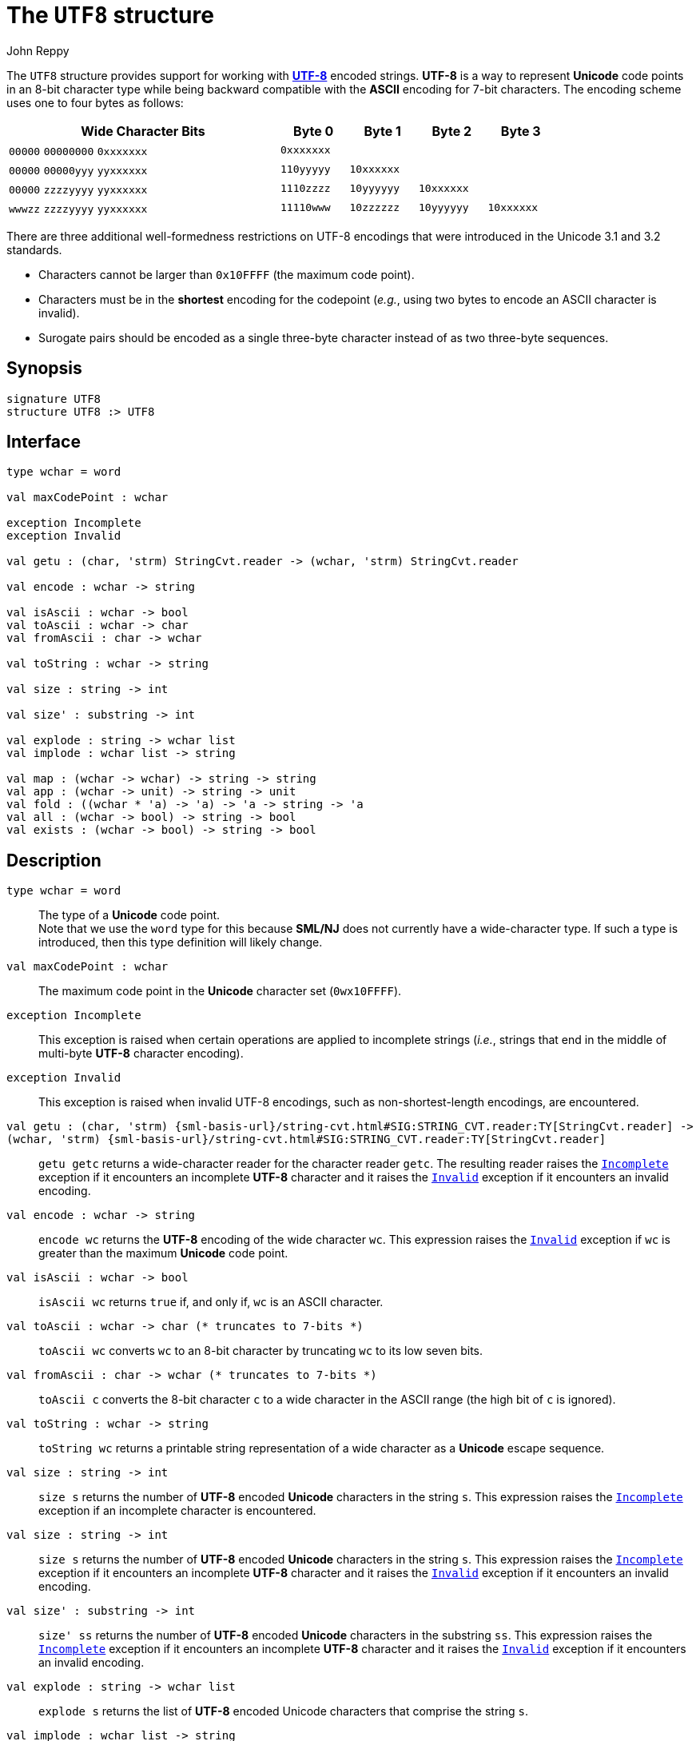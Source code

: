 = The `UTF8` structure
:Author: John Reppy
:Date: {release-date}
:stem: latexmath
:source-highlighter: pygments
:VERSION: {smlnj-version}

The `UTF8` structure provides support for working
with https://en.wikipedia.org/wiki/UTF-8[*UTF-8*]
encoded strings.  *UTF-8* is a way to represent *Unicode*
code points in an 8-bit character type while being backward
compatible with the *ASCII* encoding for 7-bit characters.
The encoding scheme uses one to four bytes as follows:

[cols="^4a,4*^1a",options="header",align="center",grid="rows",width="80%"]
|===
| Wide Character Bits           | Byte 0     | Byte 1     | Byte 2     | Byte 3
| `00000` `00000000` `0xxxxxxx` | `0xxxxxxx` |            |            |
| `00000` `00000yyy` `yyxxxxxx` | `110yyyyy` | `10xxxxxx` |            |
| `00000` `zzzzyyyy` `yyxxxxxx` | `1110zzzz` | `10yyyyyy` | `10xxxxxx` |
| `wwwzz` `zzzzyyyy` `yyxxxxxx` | `11110www` | `10zzzzzz` | `10yyyyyy` | `10xxxxxx`
|===

There are three additional well-formedness restrictions on UTF-8 encodings
that were introduced in the Unicode 3.1 and 3.2 standards.
--
* Characters cannot be larger than `0x10FFFF` (the maximum code point).
* Characters must be in the **shortest** encoding for the codepoint (_e.g._,
  using two bytes to encode an ASCII character is invalid).
* Surogate pairs should be encoded as a single three-byte character instead of
  as two three-byte sequences.
--

== Synopsis

[source,sml]
------------
signature UTF8
structure UTF8 :> UTF8
------------

== Interface

[source,sml]
------------
type wchar = word

val maxCodePoint : wchar

exception Incomplete
exception Invalid

val getu : (char, 'strm) StringCvt.reader -> (wchar, 'strm) StringCvt.reader

val encode : wchar -> string

val isAscii : wchar -> bool
val toAscii : wchar -> char
val fromAscii : char -> wchar

val toString : wchar -> string

val size : string -> int

val size' : substring -> int

val explode : string -> wchar list
val implode : wchar list -> string

val map : (wchar -> wchar) -> string -> string
val app : (wchar -> unit) -> string -> unit
val fold : ((wchar * 'a) -> 'a) -> 'a -> string -> 'a
val all : (wchar -> bool) -> string -> bool
val exists : (wchar -> bool) -> string -> bool
------------

== Description

`[.kw]#type# wchar = word`::
  The type of a *Unicode* code point. +
  Note that we use the `word` type for this because *SML/NJ* does not currently
  have a wide-character type.  If such a type is introduced, then this type
  definition will likely change.

`[.kw]#val# maxCodePoint : wchar`::
  The maximum code point in the *Unicode* character set (`0wx10FFFF`).

[[exn:Incomplete]]
`[.kw]#exception# Incomplete`::
  This exception is raised when certain operations are applied to incomplete
  strings (_i.e._, strings that end in the middle of multi-byte *UTF-8* character
  encoding).

[[exn:Invalid]]
`[.kw]#exception# Invalid`::
  This exception is raised when invalid UTF-8 encodings, such as
  non-shortest-length encodings, are encountered.

`[.kw]#val# getu : (char, 'strm) {sml-basis-url}/string-cvt.html#SIG:STRING_CVT.reader:TY[StringCvt.reader] \-> (wchar, 'strm) {sml-basis-url}/string-cvt.html#SIG:STRING_CVT.reader:TY[StringCvt.reader]`::
  `getu getc` returns a wide-character reader for the character reader `getc`.
  The resulting reader raises the xref:#exn:Incomplete[`Incomplete`] exception
  if it encounters an incomplete *UTF-8* character and it raises the
  xref:#exn:Invalid[`Invalid`] exception if it encounters an invalid encoding.

`[.kw]#val# encode : wchar \-> string`::
  `encode wc` returns the *UTF-8* encoding of the wide character `wc`.
  This expression raises the
  xref:#exn:Invalid[`Invalid`] exception if `wc` is greater than the
  maximum *Unicode* code point.

`[.kw]#val# isAscii : wchar \-> bool`::
  `isAscii wc` returns `true` if, and only if, `wc` is an ASCII character.

`[.kw]#val# toAscii : wchar \-> char		(* truncates to 7-bits *)`::
  `toAscii wc` converts `wc` to an 8-bit character by truncating `wc`
  to its low seven bits.

`[.kw]#val# fromAscii : char \-> wchar	(* truncates to 7-bits *)`::
  `toAscii c` converts the 8-bit character `c` to a wide character in
  the ASCII range (the high bit of `c` is ignored).

`[.kw]#val# toString : wchar \-> string`::
  `toString wc` returns a printable string representation of a wide character
  as a *Unicode* escape sequence.

`[.kw]#val# size : string \-> int`::
  `size s` returns the number of *UTF-8* encoded *Unicode* characters
  in the string `s`.  This expression raises the
  xref:#exn:Incomplete[`Incomplete`] exception if an incomplete
  character is encountered.

`[.kw]#val# size : string \-> int`::
  `size s` returns the number of *UTF-8* encoded *Unicode* characters
  in the string `s`.  This expression raises the
  xref:#exn:Incomplete[`Incomplete`] exception
  if it encounters an incomplete *UTF-8* character and it raises the
  xref:#exn:Invalid[`Invalid`] exception if it encounters an invalid encoding.

`[.kw]#val# size' : substring \-> int`::
  `size' ss` returns the number of *UTF-8* encoded *Unicode* characters
  in the substring `ss`.  This expression raises the
  xref:#exn:Incomplete[`Incomplete`] exception
  if it encounters an incomplete *UTF-8* character and it raises the
  xref:#exn:Invalid[`Invalid`] exception if it encounters an invalid encoding.

`[.kw]#val# explode : string \-> wchar list`::
  `explode s` returns the list of *UTF-8* encoded Unicode characters that
  comprise the string `s`.

`[.kw]#val# implode : wchar list \-> string`::
  `implode wcs` returns the *UTF-8* encoded string that represents
  the list `wcs` of Unicode code points.
  This expression raises the
  xref:#exn:Invalid[`Invalid`] exception if it encounters an invalid encoding.

`[.kw]#val# map : (wchar \-> wchar) \-> string \-> string`::
  `map f s` maps the function `f` over the *UTF-8* encoded characters
  in the string `s` to produce a new *UTF-8* string. This expression raises
  the xref:#exn:Incomplete[`Incomplete`] exception
  if it encounters an incomplete *UTF-8* character and it raises the
  xref:#exn:Invalid[`Invalid`] exception if it encounters an invalid encoding.
  It is equivalent to the expression
+
[source,sml]
------------
implode (List.map f (explode s))
------------

`[.kw]#val# app : (wchar \-> unit) \-> string \-> unit`::
  `app f s` applies the function `f` to the  *UTF-8* encoded characters
  in the string `s`.  This expression raises the
  xref:#exn:Incomplete[`Incomplete`] exception
  if it encounters an incomplete *UTF-8* character and it raises the
  xref:#exn:Invalid[`Invalid`] exception if it encounters an invalid encoding.
  It is equivalent to the expression
+
[source,sml]
------------
List.app f (explode s)
------------

`[.kw]#val# fold : ((wchar * 'a) \-> 'a) \-> 'a \-> string \-> 'a`::
  `fold f init s` folds a function from left-to-right over the
  *UTF-8* encoded characters in the string.  xref:#exn:Incomplete[`Incomplete`] exception
  if it encounters an incomplete *UTF-8* character and it raises the
  xref:#exn:Invalid[`Invalid`] exception if it encounters an invalid encoding.
  It is equivalent to the expression
+
[source,sml]
------------
List.foldl f init (explode s)
------------

`[.kw]#val# all : (wchar \-> bool) \-> string \-> bool`::
  `all pred s` returns `true` if, and only if, the function `pred`
  returns true for all of the *UTF-8* encoded characters in the
  string.  It short-circuits evaluation as soon as a character
  is encountered for which `pred` returns `false`.  This expression
  raises the xref:#exn:Incomplete[`Incomplete`] exception
  if it encounters an incomplete *UTF-8* character and it raises the
  xref:#exn:Invalid[`Invalid`] exception if it encounters an invalid encoding.
  It is equivalent to the expression
+
[source,sml]
------------
List.all pred (explode s)
------------
+
when `s` only contains complete characters.

`[.kw]#val# exists : (wchar \-> bool) \-> string \-> bool`::
  `exists pred s` returns `true` if, and only if, the function `pred`
  returns `true` for at least one *UTF-8* encoded character in
  the string `s`.  It short-circuits evaluation as soon as a character
  is encountered for which `pred` returns `true`.  This expression raises
  the xref:#exn:Incomplete[`Incomplete`] exception
  if it encounters an incomplete *UTF-8* character and it raises the
  xref:#exn:Invalid[`Invalid`] exception if it encounters an invalid encoding.
  It is equivalent to the expression
+
[source,sml]
------------
List.exists pred (explode s)
------------
+
when `s` only contains complete characters.

== See Also

xref:smlnj-lib.adoc[__The Util Library__]
